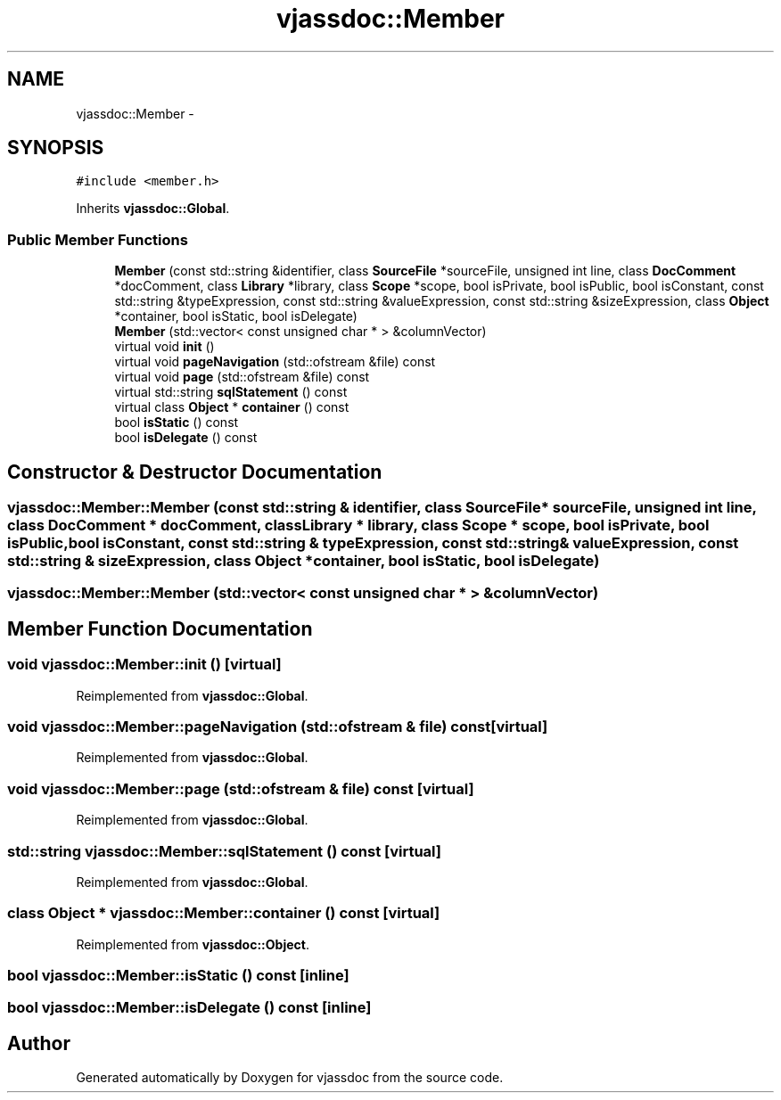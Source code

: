 .TH "vjassdoc::Member" 3 "9 Mar 2009" "Version 0.2.3" "vjassdoc" \" -*- nroff -*-
.ad l
.nh
.SH NAME
vjassdoc::Member \- 
.SH SYNOPSIS
.br
.PP
\fC#include <member.h>\fP
.PP
Inherits \fBvjassdoc::Global\fP.
.PP
.SS "Public Member Functions"

.in +1c
.ti -1c
.RI "\fBMember\fP (const std::string &identifier, class \fBSourceFile\fP *sourceFile, unsigned int line, class \fBDocComment\fP *docComment, class \fBLibrary\fP *library, class \fBScope\fP *scope, bool isPrivate, bool isPublic, bool isConstant, const std::string &typeExpression, const std::string &valueExpression, const std::string &sizeExpression, class \fBObject\fP *container, bool isStatic, bool isDelegate)"
.br
.ti -1c
.RI "\fBMember\fP (std::vector< const unsigned char * > &columnVector)"
.br
.ti -1c
.RI "virtual void \fBinit\fP ()"
.br
.ti -1c
.RI "virtual void \fBpageNavigation\fP (std::ofstream &file) const "
.br
.ti -1c
.RI "virtual void \fBpage\fP (std::ofstream &file) const "
.br
.ti -1c
.RI "virtual std::string \fBsqlStatement\fP () const "
.br
.ti -1c
.RI "virtual class \fBObject\fP * \fBcontainer\fP () const "
.br
.ti -1c
.RI "bool \fBisStatic\fP () const "
.br
.ti -1c
.RI "bool \fBisDelegate\fP () const "
.br
.in -1c
.SH "Constructor & Destructor Documentation"
.PP 
.SS "vjassdoc::Member::Member (const std::string & identifier, class \fBSourceFile\fP * sourceFile, unsigned int line, class \fBDocComment\fP * docComment, class \fBLibrary\fP * library, class \fBScope\fP * scope, bool isPrivate, bool isPublic, bool isConstant, const std::string & typeExpression, const std::string & valueExpression, const std::string & sizeExpression, class \fBObject\fP * container, bool isStatic, bool isDelegate)"
.PP
.SS "vjassdoc::Member::Member (std::vector< const unsigned char * > & columnVector)"
.PP
.SH "Member Function Documentation"
.PP 
.SS "void vjassdoc::Member::init ()\fC [virtual]\fP"
.PP
Reimplemented from \fBvjassdoc::Global\fP.
.SS "void vjassdoc::Member::pageNavigation (std::ofstream & file) const\fC [virtual]\fP"
.PP
Reimplemented from \fBvjassdoc::Global\fP.
.SS "void vjassdoc::Member::page (std::ofstream & file) const\fC [virtual]\fP"
.PP
Reimplemented from \fBvjassdoc::Global\fP.
.SS "std::string vjassdoc::Member::sqlStatement () const\fC [virtual]\fP"
.PP
Reimplemented from \fBvjassdoc::Global\fP.
.SS "class \fBObject\fP * vjassdoc::Member::container () const\fC [virtual]\fP"
.PP
Reimplemented from \fBvjassdoc::Object\fP.
.SS "bool vjassdoc::Member::isStatic () const\fC [inline]\fP"
.PP
.SS "bool vjassdoc::Member::isDelegate () const\fC [inline]\fP"
.PP


.SH "Author"
.PP 
Generated automatically by Doxygen for vjassdoc from the source code.
